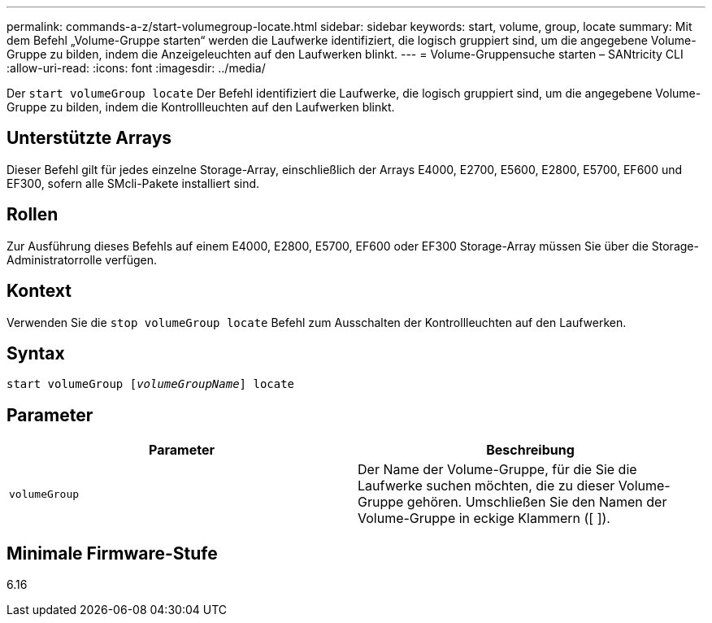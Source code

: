 ---
permalink: commands-a-z/start-volumegroup-locate.html 
sidebar: sidebar 
keywords: start, volume, group, locate 
summary: Mit dem Befehl „Volume-Gruppe starten“ werden die Laufwerke identifiziert, die logisch gruppiert sind, um die angegebene Volume-Gruppe zu bilden, indem die Anzeigeleuchten auf den Laufwerken blinkt. 
---
= Volume-Gruppensuche starten – SANtricity CLI
:allow-uri-read: 
:icons: font
:imagesdir: ../media/


[role="lead"]
Der `start volumeGroup locate` Der Befehl identifiziert die Laufwerke, die logisch gruppiert sind, um die angegebene Volume-Gruppe zu bilden, indem die Kontrollleuchten auf den Laufwerken blinkt.



== Unterstützte Arrays

Dieser Befehl gilt für jedes einzelne Storage-Array, einschließlich der Arrays E4000, E2700, E5600, E2800, E5700, EF600 und EF300, sofern alle SMcli-Pakete installiert sind.



== Rollen

Zur Ausführung dieses Befehls auf einem E4000, E2800, E5700, EF600 oder EF300 Storage-Array müssen Sie über die Storage-Administratorrolle verfügen.



== Kontext

Verwenden Sie die `stop volumeGroup locate` Befehl zum Ausschalten der Kontrollleuchten auf den Laufwerken.



== Syntax

[source, cli, subs="+macros"]
----
pass:quotes[start volumeGroup [_volumeGroupName_]] locate
----


== Parameter

[cols="2*"]
|===
| Parameter | Beschreibung 


 a| 
`volumeGroup`
 a| 
Der Name der Volume-Gruppe, für die Sie die Laufwerke suchen möchten, die zu dieser Volume-Gruppe gehören. Umschließen Sie den Namen der Volume-Gruppe in eckige Klammern ([ ]).

|===


== Minimale Firmware-Stufe

6.16
